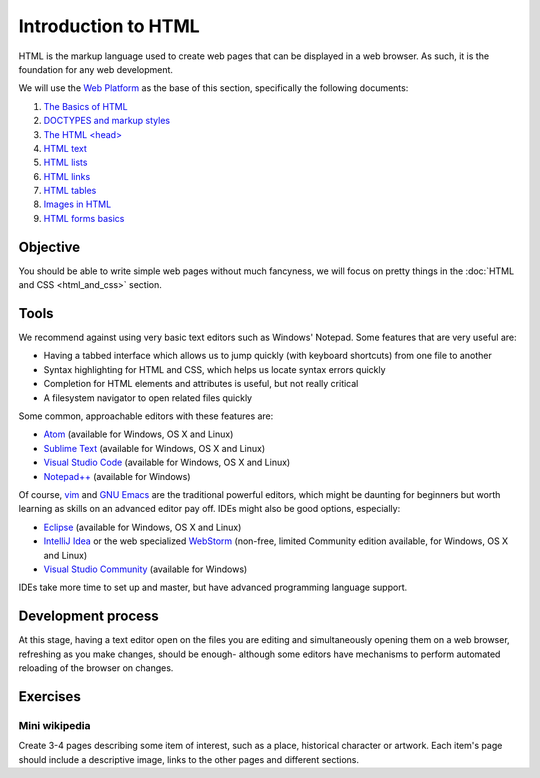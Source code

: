 Introduction to HTML
====================

HTML is the markup language used to create web pages that can be displayed in a
web browser. As such, it is the foundation for any web development.

We will use the `Web Platform <http://www.webplatform.org/>`_ as the base of
this section, specifically the following documents:

#. `The Basics of HTML <http://docs.webplatform.org/wiki/guides/the_basics_of_html>`_
#. `DOCTYPES and markup styles <http://docs.webplatform.org/wiki/guides/doctypes_and_markup_styles>`_
#. `The HTML \<head\> <http://docs.webplatform.org/wiki/guides/the_html_head>`_
#. `HTML text <http://docs.webplatform.org/wiki/guides/html_text>`_
#. `HTML lists <http://docs.webplatform.org/wiki/guides/html_lists>`_
#. `HTML links <http://docs.webplatform.org/wiki/guides/html_links>`_
#. `HTML tables <http://docs.webplatform.org/wiki/guides/html_tables>`_
#. `Images in HTML <http://docs.webplatform.org/wiki/guides/images_in_html>`_
#. `HTML forms basics <http://docs.webplatform.org/wiki/guides/html_forms_basics>`_

Objective
---------

You should be able to write simple web pages without much fancyness, we will
focus on pretty things in the :doc:`HTML and CSS <html_and_css>` section.

Tools
-----

We recommend against using very basic text editors such as Windows' Notepad.
Some features that are very useful are:

* Having a tabbed interface which allows us to jump quickly (with keyboard
  shortcuts) from one file to another
* Syntax highlighting for HTML and CSS, which helps us locate syntax errors
  quickly
* Completion for HTML elements and attributes is useful, but not really
  critical
* A filesystem navigator to open related files quickly

Some common, approachable editors with these features are:

* `Atom <https://atom.io/>`_ (available for Windows, OS X and Linux)
* `Sublime Text <https://www.sublimetext.com/>`_ (available for Windows, OS X
  and Linux)
* `Visual Studio Code <https://code.visualstudio.com/>`_ (available for
  Windows, OS X and Linux)
* `Notepad++ <https://notepad-plus-plus.org/>`_ (available for Windows)

Of course, `vim <http://www.vim.org/>`_ and
`GNU Emacs <https://www.gnu.org/software/emacs/>`_ are the traditional powerful
editors, which might be daunting for beginners but worth learning as skills
on an advanced editor pay off. IDEs might also be good options, especially:

* `Eclipse <http://www.eclipse.org/>`_ (available for Windows, OS X
  and Linux)
* `IntelliJ Idea <https://www.jetbrains.com/idea/>`_ or the web specialized
  `WebStorm <https://www.jetbrains.com/webstorm/>`_ (non-free, limited
  Community edition available, for Windows, OS X and Linux)
* `Visual Studio Community <https://www.visualstudio.com/en-us/products/visual-studio-community-vs.aspx>`_
  (available for Windows)

IDEs take more time to set up and master, but have advanced programming
language support.

Development process
-------------------

At this stage, having a text editor open on the files you are editing and
simultaneously opening them on a web browser, refreshing as you make changes,
should be enough- although some editors have mechanisms to perform automated
reloading of the browser on changes.

Exercises
---------

Mini wikipedia
^^^^^^^^^^^^^^

Create 3-4 pages describing some item of interest, such as a place, historical
character or artwork. Each item's page should include a descriptive image,
links to the other pages and different sections.
